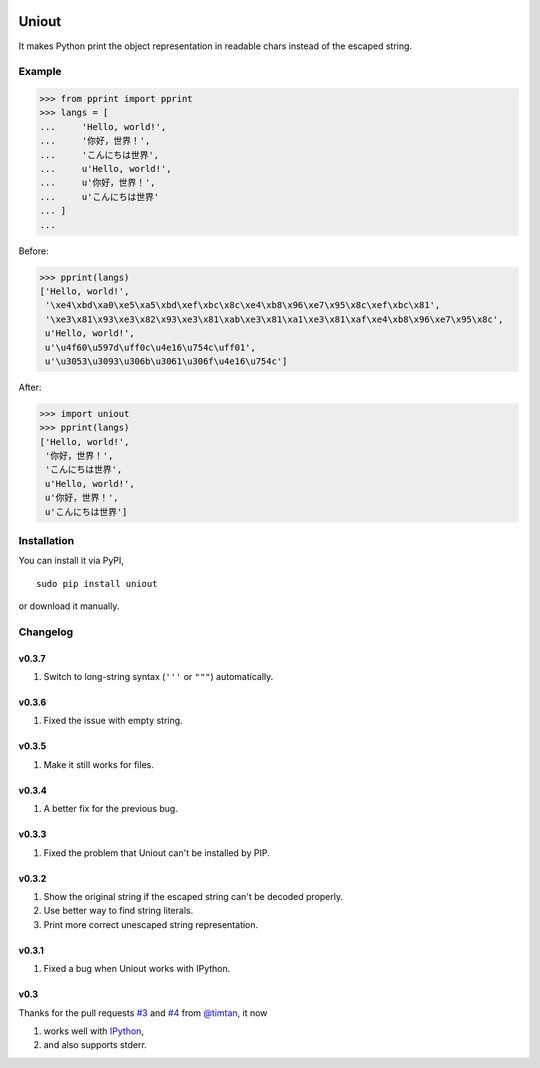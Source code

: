 .. image:: https://pypip.in/v/uniout/badge.png
   :target: https://pypi.python.org/pypi/uniout

.. image:: https://pypip.in/d/uniout/badge.png
   :target: https://pypi.python.org/pypi/uniout

Uniout
======

It makes Python print the object representation in readable chars instead of the
escaped string.

Example
-------

>>> from pprint import pprint
>>> langs = [
...     'Hello, world!',
...     '你好，世界！',
...     'こんにちは世界',
...     u'Hello, world!',
...     u'你好，世界！',
...     u'こんにちは世界'
... ]
... 

Before:

>>> pprint(langs)
['Hello, world!',
 '\xe4\xbd\xa0\xe5\xa5\xbd\xef\xbc\x8c\xe4\xb8\x96\xe7\x95\x8c\xef\xbc\x81',
 '\xe3\x81\x93\xe3\x82\x93\xe3\x81\xab\xe3\x81\xa1\xe3\x81\xaf\xe4\xb8\x96\xe7\x95\x8c',
 u'Hello, world!',
 u'\u4f60\u597d\uff0c\u4e16\u754c\uff01',
 u'\u3053\u3093\u306b\u3061\u306f\u4e16\u754c']

After:

>>> import uniout
>>> pprint(langs)
['Hello, world!',
 '你好，世界！',
 'こんにちは世界',
 u'Hello, world!',
 u'你好，世界！',
 u'こんにちは世界']

Installation
------------

You can install it via PyPI,

::

    sudo pip install uniout

or download it manually.

Changelog
---------

v0.3.7
~~~~~~

1. Switch to long-string syntax (``'''`` or ``"""``) automatically.

v0.3.6
~~~~~~

1. Fixed the issue with empty string.

v0.3.5
~~~~~~

1. Make it still works for files.

v0.3.4
~~~~~~

1. A better fix for the previous bug.

v0.3.3
~~~~~~

1. Fixed the problem that Uniout can't be installed by PIP.

v0.3.2
~~~~~~

1. Show the original string if the escaped string can't be decoded properly.
2. Use better way to find string literals.
3. Print more correct unescaped string representation.

v0.3.1
~~~~~~

1. Fixed a bug when Uniout works with IPython.

v0.3
~~~~

Thanks for the pull requests `#3 <https://github.com/moskytw/uniout/pull/3>`_ and `#4 <https://github.com/moskytw/uniout/pull/4>`_ from `@timtan <https://github.com/timtan>`_, it now

1. works well with `IPython <http://ipython.org/>`_,
2. and also supports stderr.


